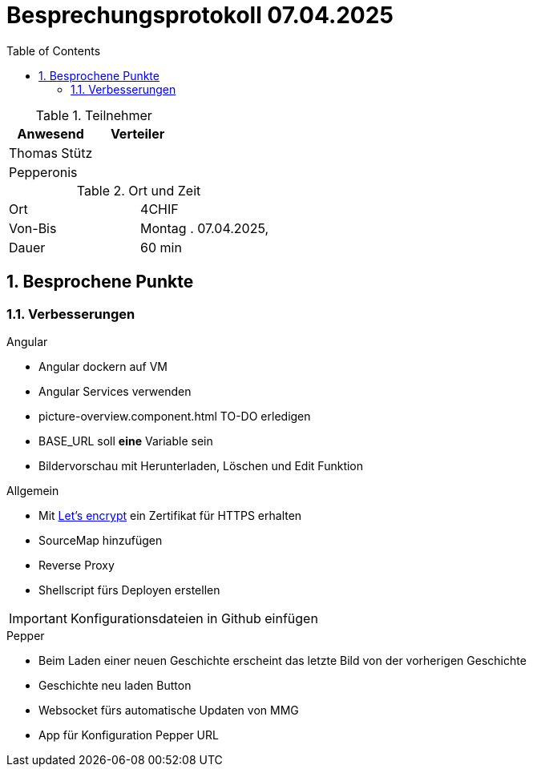 = Besprechungsprotokoll 07.04.2025
:icons: font
:sectnums:    // Nummerierung der Überschriften / section numbering
:toc: left
:source-highlighter: rouge
:docinfo: shared
:stem: latexmath

.Teilnehmer
|===
|Anwesend |Verteiler

|Thomas Stütz
|

|Pepperonis
|
|===

.Ort und Zeit
[cols=2*]
|===
|Ort
|4CHIF

|Von-Bis
|Montag . 07.04.2025,

|Dauer
|60 min
|===


== Besprochene Punkte

=== Verbesserungen

.Angular

* Angular dockern auf VM
* Angular Services verwenden
* picture-overview.component.html TO-DO erledigen
* BASE_URL soll *eine* Variable sein
* Bildervorschau mit Herunterladen, Löschen und Edit Funktion

.Allgemein

* Mit https://letsencrypt.org/[Let's encrypt] ein Zertifikat für HTTPS erhalten
* SourceMap hinzufügen
* Reverse Proxy
* Shellscript fürs Deployen erstellen

IMPORTANT: Konfigurationsdateien in Github einfügen

.Pepper
* Beim Laden einer neuen Geschichte erscheint das letzte Bild von der vorherigen Geschichte
* Geschichte neu laden Button
* Websocket fürs automatische Updaten von MMG
* App für Konfiguration Pepper URL

